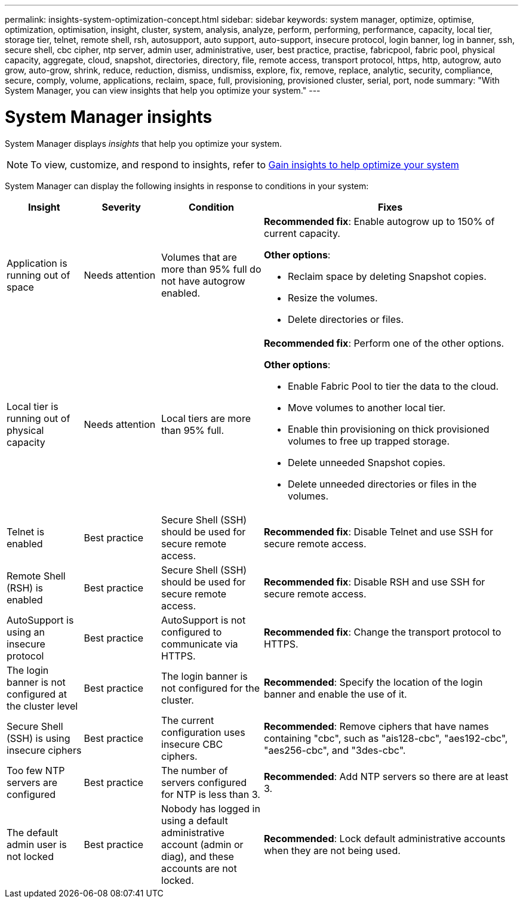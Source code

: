 ---
permalink: insights-system-optimization-concept.html
sidebar: sidebar
keywords: system manager, optimize, optimise, optimization, optimisation, insight, cluster, system, analysis, analyze, perform, performing, performance, capacity, local tier, storage tier, telnet, remote shell, rsh, autosupport, auto support, auto-support, insecure protocol, login banner, log in banner, ssh, secure shell, cbc cipher, ntp server, admin user, administrative, user, best practice, practise, fabricpool, fabric pool, physical capacity, aggregate, cloud, snapshot, directories, directory, file, remote access, transport protocol, https, http, autogrow, auto grow, auto-grow, shrink, reduce, reduction, dismiss, undismiss, explore, fix, remove, replace, analytic, security, compliance, secure, comply, volume, applications, reclaim, space, full, provisioning, provisioned cluster, serial, port, node
summary: "With System Manager, you can view insights that help you optimize your system."
---

= System Manager insights
:icons: font
:imagesdir: ./media/

[.lead]
System Manager displays _insights_ that help you optimize your system.  

NOTE: To view, customize, and respond to insights, refer to link:../insights-system-optimization-task.html[Gain insights to help optimize your system]

System Manager can display the following insights in response to conditions in your system:

[cols="15,15,20,50"]
|===

h| Insight  h| Severity h| Condition h| Fixes

a| Application is running out of space
a| Needs attention
a| Volumes that are more than 95% full do not have autogrow enabled.
a| 
*Recommended fix*:  
Enable autogrow up to 150% of current capacity.

*Other options*:  

* Reclaim space by deleting Snapshot copies.
* Resize the volumes.
* Delete directories or files.

a| Local tier is running out of physical capacity
a| Needs attention
a| Local tiers are more than 95% full.
a| 
*Recommended fix*: Perform one of the other options.

*Other options*:  

* Enable Fabric Pool to tier the data to the cloud.
* Move volumes to another local tier.
* Enable thin provisioning on thick provisioned volumes to free up trapped storage.
* Delete unneeded Snapshot copies. 
* Delete unneeded directories or files in the volumes.

a| Telnet is enabled
a| Best practice
a| Secure Shell (SSH) should be used for secure remote access.
a|
*Recommended fix*: Disable Telnet and use SSH for secure remote access.

a| Remote Shell (RSH) is enabled
a| Best practice
a| Secure Shell (SSH) should be used for secure remote access.
a|
*Recommended fix*: Disable RSH and use SSH for secure remote access.

a| AutoSupport is using an insecure protocol
a| Best practice
a| AutoSupport is not configured to communicate via HTTPS.
a|
*Recommended fix*:  Change the transport protocol to HTTPS.

a| The login banner is not configured at the cluster level
a| Best practice
a| The login banner is not configured for the cluster.
a|
*Recommended*: Specify the location of the login banner and enable the use of it.

a| Secure Shell (SSH) is using insecure ciphers
a| Best practice
a| The current configuration uses insecure CBC ciphers.
a|
*Recommended*: Remove ciphers that have names containing "cbc", such as "ais128-cbc", "aes192-cbc", "aes256-cbc", and "3des-cbc".

a| Too few NTP servers are configured
a| Best practice
a| The number of servers configured for NTP is less than 3.
a|
*Recommended*:  Add NTP servers so there are at least 3.

a| The default admin user is not locked
a| Best practice
a| Nobody has logged in using a default administrative account (admin or diag), and these accounts are not locked.
a| 
*Recommended*:  Lock default administrative accounts when they are not being used.

|===

// ONTAPDOC-980 & 982, 27 MAY 2023

